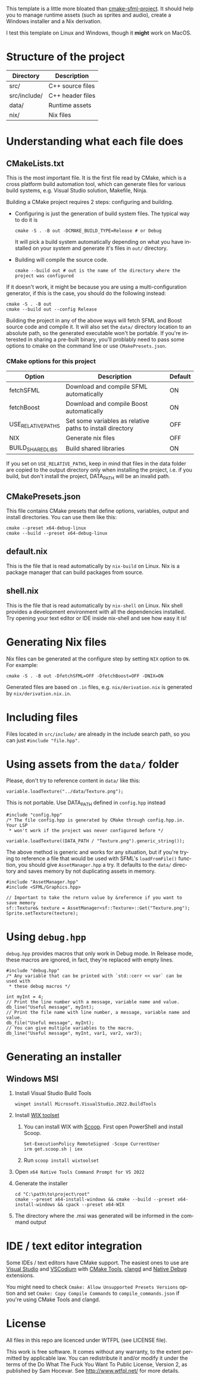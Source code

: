 #+LANGUAGE: en

This template is a little more bloated than [[https://github.com/SFML/cmake-sfml-project][cmake-sfml-project]]. It should help
you to manage runtime assets (such as sprites and audio), create a Windows
installer and a Nix derivation.

I test this template on Linux and Windows, though it *might* work on MacOS.

* Structure of the project
| Directory    | Description      |
|--------------+------------------|
| src/         | C++ source files |
| src/include/ | C++ header files |
| data/        | Runtime assets   |
| nix/         | Nix files        |

* Understanding what each file does

** CMakeLists.txt
This is the most important file. It is the first file read by CMake, which is a
cross platform build automation tool, which can generate files for various build
systems, e.g. Visual Studio solution, Makefile, Ninja.

Building a CMake project requires 2 steps: configuring and building.
- Configuring is just the generation of build system files. The typical way to
  do it is
  #+begin_src shell
  cmake -S . -B out -DCMAKE_BUILD_TYPE=Release # or Debug
  #+end_src
  It will pick a build system automatically depending on what you have installed
  on your system and generate it's files in =out/= directory.

- Building will compile the source code.
  #+begin_src shell
  cmake --build out # out is the name of the directory where the project was configured
  #+end_src

If it doesn't work, it might be because you are using a multi-configuration
generator, if this is the case, you should do the following instead:
#+begin_src shell
cmake -S . -B out
cmake --build out --config Release
#+end_src

Building the project in any of the above ways will fetch SFML and Boost source code
and compile it. It will also set the =data/= directory location to an absolute
path, so the generated executable won't be portable. If you're interested in
sharing a pre-built binary, you'll problably need to pass some options to cmake
on the command line or use =CMakePresets.json=.

*** CMake options for this project
| Option             | Description                                               | Default |
|--------------------+-----------------------------------------------------------+---------|
| fetchSFML          | Download and compile SFML automatically                   | ON      |
| fetchBoost         | Download and compile Boost automatically                  | ON      |
| USE_RELATIVE_PATHS | Set some variables as relative paths to install directory | OFF     |
| NIX                | Generate nix files                                        | OFF     |
| BUILD_SHARED_LIBS  | Build shared libraries                                    | ON      |

If you set on =USE_RELATIVE_PATHS=, keep in mind that files in the data folder
are copied to the output directory only when installing the project, i.e. if you
build, but don't install the project, DATA_PATH will be an invalid path.

** CMakePresets.json
This file contains CMake presets that define options, variables, output and install
directories. You can use them like this:
#+begin_src shell
cmake --preset x64-debug-linux
cmake --build --preset x64-debug-linux
#+end_src

** default.nix
This is the file that is read automatically by ~nix-build~ on Linux. Nix is a
package manager that can build packages from source.

** shell.nix
This is the file that is read automatically by ~nix-shell~ on Linux. Nix shell
provides a development environment with all the dependencies installed. Try
opening your text editor or IDE inside nix-shell and see how easy it is!

* Generating Nix files
Nix files can be generated at the configure step by setting =NIX= option to
=ON=. For example:
#+begin_src shell
cmake -S . -B out -DfetchSFML=OFF -DfetchBoost=OFF -DNIX=ON
#+end_src
Generated files are based on =.in= files, e.g. =nix/derivation.nix= is generated
by =nix/derivation.nix.in=.

* Including files
Files located in =src/include/= are already in the include search path, so you
can just ~#include "file.hpp".~

* Using assets from the =data/= folder
Please, don't try to reference content in =data/= like this:
#+begin_src C++
variable.loadTexture("../data/Texture.png");
#+end_src
This is not portable. Use DATA_PATH defined in =config.hpp= instead
#+begin_src C++
#include "config.hpp"
/* The file config.hpp is generated by CMake through config.hpp.in. Your LSP
 * won't work if the project was never configured before */

variable.loadTexture((DATA_PATH / "Texture.png").generic_string());
#+end_src

The above method is generic and works for any situation, but if you're trying to
reference a file that would be used with SFML's ~loadFromFile()~ function, you
should give =AssetManager.hpp= a try. It defaults to the =data/= directory and
saves memory by not duplicating assets in memory.
#+begin_src C++
#include "AssetManager.hpp"
#include <SFML/Graphics.hpp>

// Important to take the return value by &reference if you want to save memory
sf::Texture& texture = AssetManager<sf::Texture>::Get("Texture.png");
Sprite.setTexture(texture);
#+end_src

* Using =debug.hpp=
=debug.hpp= provides macros that only work in Debug mode. In Release mode, these
macros are ignored, in fact, they're replaced with empty lines.
#+begin_src C++
#include "debug.hpp"
/* Any variable that can be printed with `std::cerr << var` can be used with
 * these debug macros */

int myInt = 4;
// Print the line number with a message, variable name and value.
db_line("Useful message", myInt);
// Print the file name with line number, a message, variable name and value.
db_file("Useful message", myInt);
// You can give multiple variables to the macro.
db_line("Useful message", myInt, var1, var2, var3);
#+end_src

* Generating an installer
** Windows MSI
1. Install Visual Studio Build Tools
   #+begin_src shell
   winget install Microsoft.VisualStudio.2022.BuildTools
   #+end_src
2. Install [[https://wixtoolset.org/][WIX toolset]]
   1. You can install WIX with [[https://scoop.sh/][Scoop]]. First open PowerShell and install Scoop.
      #+begin_src shell
      Set-ExecutionPolicy RemoteSigned -Scope CurrentUser
      irm get.scoop.sh | iex
      #+end_src
   2. Run ~scoop install wixtoolset~
3. Open =x64 Native Tools Command Prompt for VS 2022=
4. Generate the installer
    #+begin_src shell
    cd "C:\path\to\project\root"
    cmake --preset x64-install-windows && cmake --build --preset x64-install-windows && cpack --preset x64-WIX
    #+end_src
5. The directory where the .msi was generated will be informed in the command output

* IDE / text editor integration
Some IDEs / text editors have CMake support. The easiest ones to use are [[https://visualstudio.microsoft.com/][Visual
Studio]] and [[https://vscodium.com/][VSCodium]] with [[https://open-vsx.org/extension/ms-vscode/cmake-tools][CMake Tools]], [[https://open-vsx.org/extension/llvm-vs-code-extensions/vscode-clangd][clangd]] and [[https://open-vsx.org/extension/webfreak/debug][Native Debug]] extensions.

You might need to check =Cmake: Allow Unsupported Presets Versions= option and
set =Cmake: Copy Compile Commands= to =compile_commands.json= if
you're using CMake Tools and clangd.

* License
All files in this repo are licenced under WTFPL (see LICENSE file).

This work is free software. It comes without any warranty, to
the extent permitted by applicable law. You can redistribute it
and/or modify it under the terms of the Do What The Fuck You Want
To Public License, Version 2, as published by Sam Hocevar. See
http://www.wtfpl.net/ for more details.
